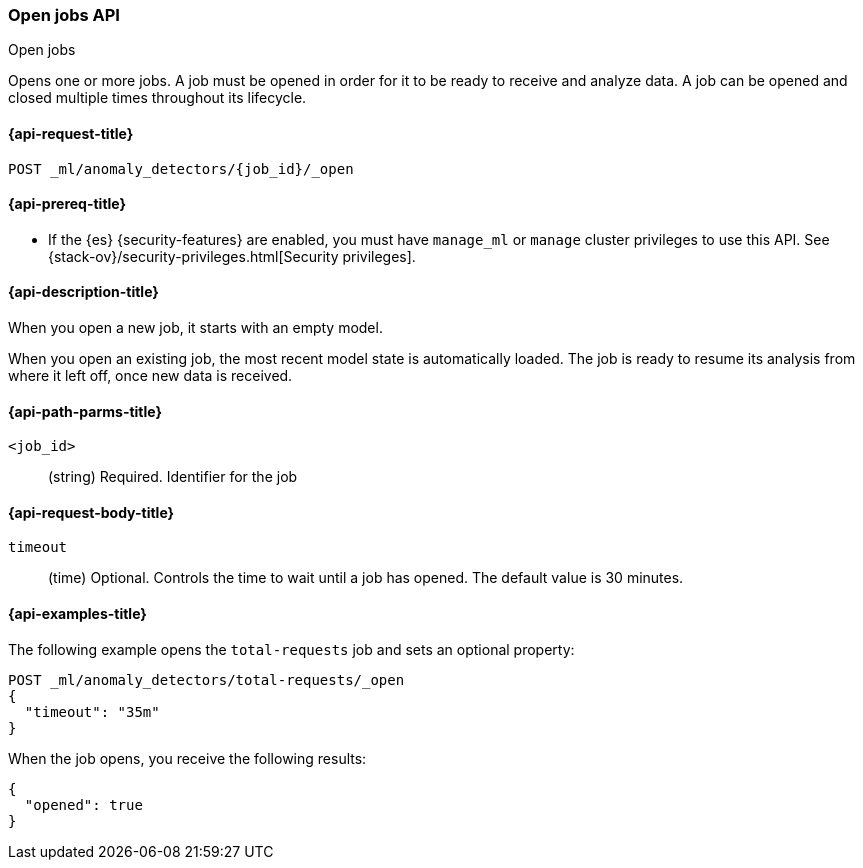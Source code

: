 [role="xpack"]
[testenv="platinum"]
[[ml-open-job]]
=== Open jobs API
++++
<titleabbrev>Open jobs</titleabbrev>
++++

Opens one or more jobs.
A job must be opened in order for it to be ready to receive and analyze data.
A job can be opened and closed multiple times throughout its lifecycle.

[[ml-open-job-request]]
==== {api-request-title}

`POST _ml/anomaly_detectors/{job_id}/_open`

[[ml-open-job-prereqs]]
==== {api-prereq-title}

* If the {es} {security-features} are enabled, you must have `manage_ml` or
`manage` cluster privileges to use this API. See
{stack-ov}/security-privileges.html[Security privileges].

[[ml-open-job-desc]]
==== {api-description-title}

When you open a new job, it starts with an empty model.

When you open an existing job, the most recent model state is automatically
loaded. The job is ready to resume its analysis from where it left off, once new
data is received.

[[ml-open-job-path-parms]]
==== {api-path-parms-title}

`<job_id>`::
  (string) Required. Identifier for the job

[[ml-open-job-request-body]]
==== {api-request-body-title}

`timeout`::
  (time) Optional. Controls the time to wait until a job has opened. The default
  value is 30 minutes.

[[ml-open-job-example]]
==== {api-examples-title}

The following example opens the `total-requests` job and sets an optional
property:

[source,js]
--------------------------------------------------
POST _ml/anomaly_detectors/total-requests/_open
{
  "timeout": "35m"
}
--------------------------------------------------
// CONSOLE
// TEST[skip:setup:server_metrics_job]

When the job opens, you receive the following results:
[source,js]
----
{
  "opened": true
}
----
// TESTRESPONSE
